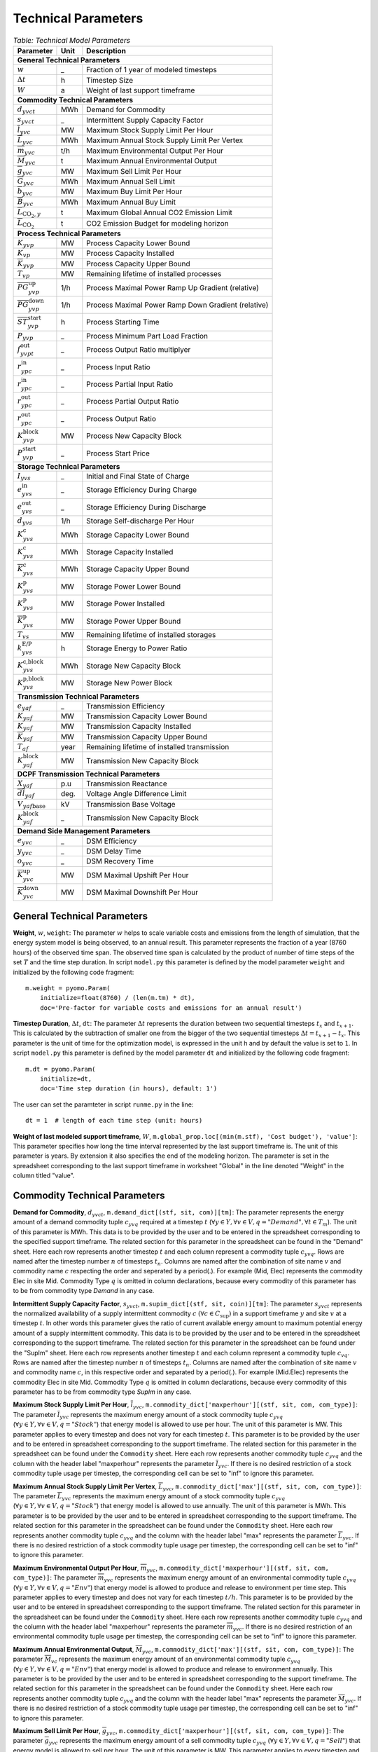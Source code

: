 .. module:: urbs

Technical Parameters
^^^^^^^^^^^^^^^^^^^^

.. table:: *Table: Technical Model Parameters*
    
    +---------------------------------------------+----+---------------------------------------------------+
    |Parameter                                    |Unit|Description                                        |
    +=============================================+====+===================================================+
    |**General Technical Parameters**                                                                      |
    +---------------------------------------------+----+---------------------------------------------------+
    |:math:`w`                                    | _  |Fraction of 1 year of modeled timesteps            |
    +---------------------------------------------+----+---------------------------------------------------+
    |:math:`\Delta t`                             | h  |Timestep Size                                      |
    +---------------------------------------------+----+---------------------------------------------------+
    |:math:`W`                                    | a  |Weight of last support timeframe                   |
    +---------------------------------------------+----+---------------------------------------------------+
    |**Commodity Technical Parameters**                                                                    |
    +---------------------------------------------+----+---------------------------------------------------+
    |:math:`d_{yvct}`                             |MWh |Demand for Commodity                               |
    +---------------------------------------------+----+---------------------------------------------------+
    |:math:`s_{yvct}`                             | _  |Intermittent Supply Capacity Factor                |
    +---------------------------------------------+----+---------------------------------------------------+
    |:math:`\overline{l}_{yvc}`                   |MW  |Maximum Stock Supply Limit Per Hour                |
    +---------------------------------------------+----+---------------------------------------------------+
    |:math:`\overline{L}_{yvc}`                   |MWh |Maximum Annual Stock Supply Limit Per Vertex       |
    +---------------------------------------------+----+---------------------------------------------------+
    |:math:`\overline{m}_{yvc}`                   |t/h |Maximum Environmental Output Per Hour              |
    +---------------------------------------------+----+---------------------------------------------------+
    |:math:`\overline{M}_{yvc}`                   | t  |Maximum Annual Environmental Output                |
    +---------------------------------------------+----+---------------------------------------------------+
    |:math:`\overline{g}_{yvc}`                   |MW  |Maximum Sell Limit Per Hour                        |
    +---------------------------------------------+----+---------------------------------------------------+
    |:math:`\overline{G}_{yvc}`                   |MWh |Maximum Annual Sell Limit                          |
    +---------------------------------------------+----+---------------------------------------------------+
    |:math:`\overline{b}_{yvc}`                   |MW  |Maximum Buy Limit Per Hour                         |
    +---------------------------------------------+----+---------------------------------------------------+
    |:math:`\overline{B}_{yvc}`                   |MWh |Maximum Annual Buy Limit                           |
    +---------------------------------------------+----+---------------------------------------------------+
    |:math:`\overline{L}_{\text{CO}_2,y}`         | t  |Maximum Global Annual CO2 Emission Limit           |
    +---------------------------------------------+----+---------------------------------------------------+
    |:math:`\overline{\overline{L}}_{\text{CO}_2}`| t  |CO2 Emission Budget for modeling horizon           |
    +---------------------------------------------+----+---------------------------------------------------+
    |**Process Technical Parameters**                                                                      |
    +---------------------------------------------+----+---------------------------------------------------+
    |:math:`\underline{K}_{yvp}`                  |MW  |Process Capacity Lower Bound                       |
    +---------------------------------------------+----+---------------------------------------------------+
    |:math:`K_{vp}`                               |MW  |Process Capacity Installed                         |
    +---------------------------------------------+----+---------------------------------------------------+
    |:math:`\overline{K}_{yvp}`                   |MW  |Process Capacity Upper Bound                       |
    +---------------------------------------------+----+---------------------------------------------------+
    |:math:`T_{vp}`                               |MW  |Remaining lifetime of installed processes          |
    +---------------------------------------------+----+---------------------------------------------------+
    |:math:`\overline{PG}_{yvp}^\text{up}`        |1/h |Process Maximal Power Ramp Up Gradient (relative)  |
    +---------------------------------------------+----+---------------------------------------------------+
    |:math:`\overline{PG}_{yvp}^\text{down}`      |1/h |Process Maximal Power Ramp Down Gradient (relative)|
    +---------------------------------------------+----+---------------------------------------------------+
    |:math:`\overline{ST}_{yvp}^\text{start}`     |h   |Process Starting Time                              |
    +---------------------------------------------+----+---------------------------------------------------+
    |:math:`\underline{P}_{yvp}`                  | _  |Process Minimum Part Load Fraction                 |
    +---------------------------------------------+----+---------------------------------------------------+
    |:math:`f_{yvpt}^\text{out}`                  | _  |Process Output Ratio multiplyer                    |
    +---------------------------------------------+----+---------------------------------------------------+
    |:math:`r_{ypc}^\text{in}`                    | _  |Process Input Ratio                                |
    +---------------------------------------------+----+---------------------------------------------------+
    |:math:`\underline{r}_{ypc}^\text{in}`        | _  |Process Partial Input Ratio                        |
    +---------------------------------------------+----+---------------------------------------------------+
    |:math:`\underline{r}_{ypc}^\text{out}`       | _  |Process Partial Output Ratio                       |
    +---------------------------------------------+----+---------------------------------------------------+
    |:math:`r_{ypc}^\text{out}`                   | _  |Process Output Ratio                               |
    +---------------------------------------------+----+---------------------------------------------------+
    |:math:`{K}_{yvp}^\text{block}`               |MW  |Process New Capacity Block                         |
    +---------------------------------------------+----+---------------------------------------------------+
    |:math:`{P}_{yvp}^\text{start}`               | _  |Process Start Price                                |
    +---------------------------------------------+----+---------------------------------------------------+
    |**Storage Technical Parameters**                                                                      |
    +---------------------------------------------+----+---------------------------------------------------+
    |:math:`I_{yvs}`                              | _  |Initial and Final State of Charge                  |
    +---------------------------------------------+----+---------------------------------------------------+
    |:math:`e_{yvs}^\text{in}`                    | _  |Storage Efficiency During Charge                   |
    +---------------------------------------------+----+---------------------------------------------------+
    |:math:`e_{yvs}^\text{out}`                   | _  |Storage Efficiency During Discharge                |
    +---------------------------------------------+----+---------------------------------------------------+
    |:math:`d_{yvs}`                              |1/h |Storage Self-discharge Per Hour                    |
    +---------------------------------------------+----+---------------------------------------------------+
    |:math:`\underline{K}_{yvs}^\text{c}`         |MWh |Storage Capacity Lower Bound                       |
    +---------------------------------------------+----+---------------------------------------------------+
    |:math:`K_{yvs}^\text{c}`                     |MWh |Storage Capacity Installed                         |
    +---------------------------------------------+----+---------------------------------------------------+
    |:math:`\overline{K}_{yvs}^\text{c}`          |MWh |Storage Capacity Upper Bound                       |
    +---------------------------------------------+----+---------------------------------------------------+
    |:math:`\underline{K}_{yvs}^\text{p}`         |MW  |Storage Power Lower Bound                          |
    +---------------------------------------------+----+---------------------------------------------------+
    |:math:`K_{yvs}^\text{p}`                     |MW  |Storage Power Installed                            |
    +---------------------------------------------+----+---------------------------------------------------+
    |:math:`\overline{K}_{yvs}^\text{p}`          |MW  |Storage Power Upper Bound                          |
    +---------------------------------------------+----+---------------------------------------------------+
    |:math:`T_{vs}`                               |MW  |Remaining lifetime of installed storages           |
    +---------------------------------------------+----+---------------------------------------------------+
    |:math:`k_{yvs}^\text{E/P}`                   |h   |Storage Energy to Power Ratio                      |    
    +---------------------------------------------+----+---------------------------------------------------+
    |:math:`{K}_{yvs}^\text{c,block}`             |MWh |Storage New Capacity Block                         |
    +---------------------------------------------+----+---------------------------------------------------+
    |:math:`{K}_{yvs}^\text{p,block}`             |MW  |Storage New Power Block                            |
    +---------------------------------------------+----+---------------------------------------------------+
    |**Transmission Technical Parameters**                                                                 |
    +---------------------------------------------+----+---------------------------------------------------+
    |:math:`e_{yaf}`                              | _  |Transmission Efficiency                            |
    +---------------------------------------------+----+---------------------------------------------------+
    |:math:`\underline{K}_{yaf}`                  |MW  |Transmission Capacity Lower Bound                  |
    +---------------------------------------------+----+---------------------------------------------------+
    |:math:`K_{yaf}`                              |MW  |Transmission Capacity Installed                    |
    +---------------------------------------------+----+---------------------------------------------------+
    |:math:`\overline{K}_{yaf}`                   |MW  |Transmission Capacity Upper Bound                  |
    +---------------------------------------------+----+---------------------------------------------------+
    |:math:`T_{af}`                               |year|Remaining lifetime of installed transmission       |
    +---------------------------------------------+----+---------------------------------------------------+
    |:math:`{K}_{yaf}^\text{block}`               |MW  |Transmission New Capacity Block                    |
    +---------------------------------------------+----+---------------------------------------------------+
    |**DCPF Transmission Technical Parameters**                                                            |
    +---------------------------------------------+----+---------------------------------------------------+
    |:math:`X_{yaf}`                              |p.u |Transmission Reactance                             |
    +---------------------------------------------+----+---------------------------------------------------+
    |:math:`\overline{dl}_{yaf}`                  |deg.|Voltage Angle Difference Limit                     |
    +---------------------------------------------+----+---------------------------------------------------+
    |:math:`V_{yaf\text{base}}`                   |kV  |Transmission Base Voltage                          |
    +---------------------------------------------+----+---------------------------------------------------+
    |:math:`{K}_{yaf}^\text{block}`               | _  |Transmission New Capacity Block                    |
    +---------------------------------------------+----+---------------------------------------------------+
    |**Demand Side Management Parameters**                                                                 |
    +---------------------------------------------+----+---------------------------------------------------+
    |:math:`e_{yvc}`                              | _  |DSM Efficiency                                     |
    +---------------------------------------------+----+---------------------------------------------------+
    |:math:`y_{yvc}`                              | _  |DSM Delay Time                                     |
    +---------------------------------------------+----+---------------------------------------------------+
    |:math:`o_{yvc}`                              | _  |DSM Recovery Time                                  |
    +---------------------------------------------+----+---------------------------------------------------+
    |:math:`\overline{K}_{yvc}^\text{up}`         |MW  |DSM Maximal Upshift Per Hour                       |
    +---------------------------------------------+----+---------------------------------------------------+
    |:math:`\overline{K}_{yvc}^\text{down}`       |MW  |DSM Maximal Downshift Per Hour                     |
    +---------------------------------------------+----+---------------------------------------------------+

General Technical Parameters
----------------------------
**Weight**, :math:`w`, ``weight``: The parameter :math:`w` helps to scale
variable costs and emissions from the length of simulation, that the energy
system model is being observed, to an annual result. This parameter represents
the fraction of a year (8760 hours) of the observed time span. The observed
time span is calculated by the product of number of time steps of the set
:math:`T` and the time step duration. In script ``model.py`` this parameter is
defined by the model parameter ``weight`` and initialized by the following code
fragment:
::

    m.weight = pyomo.Param(
        initialize=float(8760) / (len(m.tm) * dt),
        doc='Pre-factor for variable costs and emissions for an annual result')
		

**Timestep Duration**, :math:`\Delta t`, ``dt``: The parameter :math:`\Delta t`
represents the duration between two sequential timesteps :math:`t_x` and
:math:`t_{x+1}`. This is calculated by the subtraction of smaller one from the
bigger of the two sequential timesteps :math:`\Delta t = t_{x+1} - t_x`. This
parameter is the unit of time for the optimization model, is expressed in the
unit h and by default the value is set to ``1``. In script ``model.py`` this
parameter is defined by the model parameter ``dt`` and initialized by the
following code fragment:
::

    m.dt = pyomo.Param(
        initialize=dt,
        doc='Time step duration (in hours), default: 1')

The user can set the paramteter in script ``runme.py`` in the line:
::

    dt = 1  # length of each time step (unit: hours)

**Weight of last modeled support timeframe**, :math:`W`,
``m.global_prop.loc[(min(m.stf), 'Cost budget'), 'value']``: This parameter
specifies how long the time interval represented by the last support timeframe
is. The unit of this parameter is years. By extension it also specifies the end
of the modeling horizon. The parameter is set in the spreadsheet corresponding
to the last support timeframe in worksheet "Global" in the line denoted
"Weight" in the column titled "value".  

Commodity Technical Parameters
------------------------------

**Demand for Commodity**, :math:`d_{yvct}`,
``m.demand_dict[(stf, sit, com)][tm]``: The parameter represents the energy
amount of a demand commodity tuple :math:`c_{yvq}` required at a timestep
:math:`t`
(:math:`\forall y \in Y, \forall v \in V, q = "Demand", \forall t \in T_m`).
The unit of this parameter is MWh. This data is to be provided by the user and
to be entered in the spreadsheet corresponding to the specified support
timeframe. The related section for this parameter in the spreadsheet can be
found in the "Demand" sheet. Here each row represents another timestep
:math:`t` and each column represent a commodity tuple :math:`c_{yvq}`. Rows are
named after the timestep number :math:`n` of timesteps :math:`t_n`. Columns are
named after the combination of site name :math:`v` and commodity name :math:`c`
respecting the order and seperated by a period(.). For example (Mid, Elec)
represents the commodity Elec in site Mid. Commodity Type :math:`q` is omitted
in column declarations, because every commodity of this parameter has to be
from commodity type `Demand` in any case.

**Intermittent Supply Capacity Factor**, :math:`s_{yvct}`,
``m.supim_dict[(stf, sit, coin)][tm]``: The parameter :math:`s_{yvct}`
represents the normalized availability of a supply intermittent commodity
:math:`c` :math:`(\forall c \in C_\text{sup})` in a support timeframe :math:`y` 
and site :math:`v` at a timestep :math:`t`. In other words this parameter gives
the ratio of current available energy amount to maximum potential energy amount
of a supply intermittent commodity. This data is to be provided by the user and
to be entered in the spreadsheet corresponding to the support timeframe. The
related section for this parameter in the spreadsheet can be found under the
"SupIm" sheet. Here each row represents another timestep :math:`t` and each
column represent a commodity tuple :math:`c_{vq}`. Rows are named after the
timestep number :math:`n` of timesteps :math:`t_n`. Columns are named after the
combination of site name :math:`v` and commodity name :math:`c`, in this
respective order and separated by a period(.). For example (Mid.Elec)
represents the commodity Elec in site Mid. Commodity Type :math:`q` is omitted
in column declarations, because every commodity of this parameter has to be
from commodity type `SupIm` in any case.

**Maximum Stock Supply Limit Per Hour**, :math:`\overline{l}_{yvc}`,
``m.commodity_dict['maxperhour'][(stf, sit, com, com_type)]``: The parameter
:math:`\overline{l}_{yvc}` represents the maximum energy amount of a stock
commodity tuple :math:`c_{yvq}`
(:math:`\forall y\in Y, \forall v \in V , q = "Stock"`) that energy model is
allowed to use per hour. The unit of this parameter is MW. This parameter
applies to every timestep and does not vary for each timestep :math:`t`. This
parameter is to be provided by the user and to be entered in spreadsheet
corresponding to the support timeframe. The related section for this parameter
in the spreadsheet can be found under the ``Commodity`` sheet. Here each row
represents another commodity tuple :math:`c_{yvq}` and the column with the
header label "maxperhour" represents the parameter :math:`\overline{l}_{yvc}`.
If there is no desired restriction of a stock commodity tuple usage per
timestep, the corresponding cell can be set to "inf" to ignore this parameter.

**Maximum Annual Stock Supply Limit Per Vertex**, :math:`\overline{L}_{yvc}`,
``m.commodity_dict['max'][(stf, sit, com, com_type)]``: The parameter
:math:`\overline{L}_{yvc}` represents the maximum energy amount of a stock
commodity tuple :math:`c_{yvq}`
(:math:`\forall y\in Y, \forall v \in V , q = "Stock"`) that energy model is
allowed to use annually. The unit of this parameter is MWh. This parameter is
to be provided by the user and to be entered in spreadsheet corresponding to
the support timeframe. The related section for this parameter in the
spreadsheet can be found under the ``Commodity`` sheet. Here each row
represents another commodity tuple :math:`c_{yvq}` and the column with the
header label "max" represents the parameter :math:`\overline{L}_{yvc}`. If
there is no desired restriction of a stock commodity tuple usage per timestep,
the corresponding cell can be set to "inf" to ignore this parameter. 

**Maximum Environmental Output Per Hour**, :math:`\overline{m}_{yvc}`,
``m.commodity_dict['maxperhour'][(stf, sit, com, com_type)]``: The parameter
:math:`\overline{m}_{yvc}` represents the maximum energy amount of an
environmental commodity tuple :math:`c_{yvq}`
(:math:`\forall y\in Y, \forall v \in V , q = "Env"`) that energy model is
allowed to produce and release to environment per time step. This parameter
applies to every timestep and does not vary for each timestep :math:`t/h`. This
parameter is to be provided by the user and to be entered in spreadsheet
corresponding to the support timeframe. The related section for this parameter
in the spreadsheet can be found under the ``Commodity`` sheet. Here each row
represents another commodity tuple :math:`c_{yvq}` and the column with the
header label "maxperhour" represents the parameter :math:`\overline{m}_{yvc}`.
If there is no desired restriction of an environmental commodity tuple usage per
timestep, the corresponding cell can be set to "inf" to ignore this parameter.

**Maximum Annual Environmental Output**, :math:`\overline{M}_{yvc}`,
``m.commodity_dict['max'][(stf, sit, com, com_type)]``: The parameter
:math:`\overline{M}_{vc}` represents the maximum energy amount of an
environmental commodity tuple :math:`c_{yvq}`
(:math:`\forall y\in Y, \forall v \in V , q = "Env"`) that energy model is
allowed to produce and release to environment annually. This parameter is to be
provided by the user and to be entered in spreadsheet corresponding to the
support timeframe. The related section for this parameter in the spreadsheet
can be found under the ``Commodity`` sheet. Here each row represents another
commodity tuple :math:`c_{yvq}` and the column with the header label "max"
represents the parameter :math:`\overline{M}_{yvc}`. If there is no desired
restriction of a stock commodity tuple usage per timestep, the corresponding
cell can be set to "inf" to ignore this parameter.

**Maximum Sell Limit Per Hour**, :math:`\overline{g}_{yvc}`,
``m.commodity_dict['maxperhour'][(stf, sit, com, com_type)]``: The parameter
:math:`\overline{g}_{yvc}` represents the maximum energy amount of a sell
commodity tuple :math:`c_{yvq}`
(:math:`\forall y\in Y, \forall v \in V , q = "Sell"`) that energy model is
allowed to sell per hour. The unit of this parameter is MW. This parameter
applies to every timestep and does not vary for each timestep :math:`t`. This
parameter is to be provided by the user and to be entered in spreadsheet. The
related section for this parameter in the spreadsheet corresponding to the
support timeframe can be found under the ``Commodity`` sheet. Here each row
represents another commodity tuple :math:`c_{yvq}` and the column with the
header label "maxperhour" represents the parameter :math:`\overline{g}_{yvc}`.
If there is no desired restriction of a sell commodity tuple usage per
timestep, the corresponding cell can be set to "inf" to ignore this parameter.

**Maximum Annual Sell Limit**, :math:`\overline{G}_{yvc}`,
``m.commodity_dict['max'][(stf, sit, com, com_type)]``: The parameter
:math:`\overline{G}_{yvc}` represents the maximum energy amount of a sell
commodity tuple :math:`c_{yvq}`
(:math:`\forall y\in Y, \forall v \in V , q = "Sell"`) that energy model is
allowed to sell annually. The unit of this parameter is MWh. This parameter is
to be provided by the user and to be entered in spreadsheet corresponding to
the support timeframe. The related section for this parameter in the
spreadsheet can be found under the ``Commodity`` sheet. Here each row
represents another commodity tuple :math:`c_{yvq}` and the column of sell with
the header label "max" represents the parameter :math:`\overline{G}_{yvc}`. If
there is no desired restriction of a sell commodity tuple usage per timestep,
the corresponding cell can be set to "inf" to ignore this parameter. 

**Maximum Buy Limit Per Hour**, :math:`\overline{b}_{yvc}`,
``m.commodity_dict['maxperhour'][(stf, sit, com, com_type)]``: The parameter
:math:`\overline{b}_{yvc}` represents the maximum energy amount of a buy
commodity tuple :math:`c_{yvq}`
(:math:`\forall y\in Y, \forall v \in V , q = "Buy"`) that energy model is
allowed to buy per hour. The unit of this parameter is MW. This parameter
applies to every timestep and does not vary for each timestep :math:`t`. This
parameter is to be provided by the user and to be entered in spreadsheet
corresponding to the support timeframe. The related section for this parameter
in the spreadsheet can be found under the ``Commodity`` sheet. Here each row
represents another commodity tuple :math:`c_{yvq}` and the column with the
header label "maxperhour" represents the parameter :math:`\overline{b}_{yvc}`.
If there is no desired restriction of a sell commodity tuple usage per
timestep, the corresponding cell can be set to "inf" to ignore this parameter.

**Maximum Annual Buy Limit**, :math:`\overline{B}_{yvc}`,
``m.commodity_dict['max'][(stf, sit, com, com_type)]``: The parameter
:math:`\overline{B}_{yvc}` represents the maximum energy amount of a buy
commodity tuple :math:`c_{yvq}`
(:math:`\forall y\in Y, \forall v \in V , q = "Buy"`) that energy model is
allowed to buy annually. The unit of this parameter is MWh. This parameter is
to be provided by the user and to be entered in spreadsheet corresponding to
the support timeframe. The related section for this parameter in the
spreadsheet can be found under the ``Commodity`` sheet. Here each row
represents another commodity tuple :math:`c_{yvq}` and the column with the
header label "max" represents the parameter :math:`\overline{B}_{yvc}`. If
there is no desired restriction of a buy commodity tuple usage per timestep,
the corresponding cell can be set to "inf" to ignore this parameter. 

**Maximum Global Annual CO**:math:`_\textbf{2}` **Annual Emission Limit**,
:math:`\overline{L}_{CO_2,y}`,
``m.global_prop.loc[stf, 'CO2 limit']['value']``: The parameter
:math:`\overline{L}_{CO_2,y}` represents the maximum total amount of CO2 the
energy model is allowed to produce and release to the environment annually. If
the user desires to set a maximum annual limit to total :math:`CO_2` emission
across all sites of the energy model in a given support timeframe :math:`y`,
this can be done by entering the desired value to the spreadsheet corresponding
to the support timeframe. The related section for this parameter can be found
under the sheet "Global". Here the the cell where the "CO2 limit" row and
"value" column intersects stands for the parameter
:math:`\overline{L}_{CO_2,y}`. If the user wants to disable this parameter and
restriction it provides, this cell can be set to "inf" or simply be deleted.

**CO**:math:`_\textbf{2}`** emission budget **Total Emission budget**,
:math:`\overline{\overline{L}}_{CO_2}`,
``m.global_prop.loc[min(m.stf), 'CO2 budget']['value']``: The parameter
:math:`\overline{\overline{L}}_{CO_2}` represents the maximum total amount of
CO2 the energy model is allowed to produce and release to the environment
over the entire modeling horizon. If the user desires to set a limit to total
:math:`CO_2` emission across all sites and the entire modeling horizon of the
energy model, this can be done by entering the desired value to the spreadsheet
of the first support timeframe. The related section for this parameter can be
found under the sheet "Global". Here the the cell where the "CO2 budget" row
and "value" column intersects stands for the parameter
:math:`\overline{\overline{L}}_{CO_2}`. If the user wants to disable this
parameter and restriction it provides, this cell can be set to "inf" or simply
be deleted. 

Process Technical Parameters
----------------------------

**Process Capacity Lower Bound**, :math:`\underline{K}_{yvp}`,
``m.process_dict['cap-lo'][stf, sit, pro]``: The parameter
:math:`\underline{K}_{yvp}` represents the minimum amount of power output
capacity of a process :math:`p` at a site :math:`v` in support timeframe
:math:`y`, that energy model is required to have. The unit of this parameter is
MW. The related section for this parameter in the spreadsheet corresponding to
the support timeframe can be found under the "Process" sheet. Here each row
represents another process :math:`p` in a site :math:`v` and the column with
the header label "cap-lo" represents the parameters :math:`\underline{K}_{yvp}`
belonging to the corresponding process :math:`p` and site :math:`v`
combinations. If there is no desired minimum limit for the process capacities,
this parameter can be simply set to "0". 

**Process Capacity Installed**, :math:`K_{vp}`,
``m.process_dict['inst-cap'][min(m.stf), sit, pro]``: The parameter
:math:`K_{vp}` represents the amount of power output capacity of a process
:math:`p` in a site :math:`v`, that is already installed to the energy system
at the beginning of the modeling period. The unit of this parameter is MW. The
related section for this parameter can be found in the spreadsheet
corresponding to the first support timeframe under the "Process" sheet. Here
each row represents another process :math:`p` in a site :math:`v` and the
column with the header label "inst-cap" represents the parameters
:math:`K_{vp}` belonging to the corresponding process :math:`p` and site
:math:`v` combinations.

**Process Capacity Upper Bound**, :math:`\overline{K}_{yvp}`,
``m.process_dict['cap-up'][stf, sit, pro]``: The parameter
:math:`\overline{K}_{yvp}` represents the maximum amount of power output
capacity of a process :math:`p` at a site :math:`v` in support timeframe
:math:`y`, that energy model is allowed to have. The unit of this parameter is
MW. The related section for this parameter in the spreadsheet corresponding to
the support timeframe can be found under the "Process" sheet. Here each row
represents another process :math:`p` in a site :math:`v` and the column with
the header label "cap-up" represents the parameters :math:`\overline{K}_{yvp}`
of the corresponding process :math:`p` and site :math:`v` combinations.
Alternatively, :math:`\overline{K}_{yvp}` is determined by the column with the
label "area-per-cap", whenever the value in "cap-up" times the value
"area-per-cap" is larger than the value in column "area" in sheet "Site" for
site :math:`v` in support timeframe :math:`y`. If there is no desired maximum
limit for the process capacities, both input parameters can be simply set to
"inf".

**Remaining lifetime of installed processes**, :math:`T_{vp}`,
``m.process.loc[(min(m.stf), sit, pro), 'lifetime']``: The parameter
:math:`T_{vp}` represents the remaining lifetime of already installed units. It
is used to determine the set `m.inst_pro_tuples`, i.e. to identify for which
support timeframes the installed unit can still be used.
    
**Process Maximal Power Ramp Up Gradient**, :math:`\overline{PG}_{yvp}^\text{up}`,
``m.process_dict['ramp-up-grad'][(stf, sit, pro)]``: The parameter
:math:`\overline{PG}_{yvp}^\text{up}` represents the maximal power ramp up gradient of a process
:math:`p` at a site :math:`v` in support timeframe :math:`y`, that energy model
is allowed to have. The unit of this parameter is 1/h. The related section for
this parameter in the spreadsheet can be found under the "Process" sheet. Here
each row represents another process :math:`p` in a site :math:`v` and the
column with the header label "ramp-up-grad" represents the parameters
:math:`\overline{PG}_{yvp}^\text{up}` of the corresponding process :math:`p` and site
:math:`v` combinations. If there is no desired maximum limit for the process
power ramp up gradient, this parameter can be simply set to a value larger or equal to
1.

**Process Maximal Power Ramp Down Gradient**, :math:`\overline{PG}_{yvp}^\text{down}`,
``m.process_dict['ramp-down-grad'][(stf, sit, pro)]``: The parameter
:math:`\overline{PG}_{yvp}^\text{down}` represents the maximal power ramp down gradient of a process
:math:`p` at a site :math:`v` in support timeframe :math:`y`, that energy model
is allowed to have. The unit of this parameter is 1/h. The related section for
this parameter in the spreadsheet can be found under the "Process" sheet. Here
each row represents another process :math:`p` in a site :math:`v` and the
column with the header label "ramp-down-grad" represents the parameters
:math:`\overline{PG}_{yvp}^\text{up}` of the corresponding process :math:`p` and site
:math:`v` combinations. If there is no desired maximum limit for the process
power ramp down gradient, this parameter can be simply set to a value larger or equal to
1.

**Process Starting Time**, :math:`\overline{T}_{yvp}^\text{start}`,
``m.process_dict['start-time'][(stf, sit, pro)]``: The parameter
:math:`\overline{T}_{yvp}^\text{start}` represents the time required by a process
:math:`p` at a site :math:`v` in support timeframe :math:`y`to start.
The unit of this parameter is h. The related section for
this parameter in the spreadsheet can be found under the "Process" sheet. Here
each row represents another process :math:`p` in a site :math:`v` and the
column with the header label "start-time" represents the parameters
:math:`\overline{T}_{yvp}^\text{start}` of the corresponding process :math:`p` and site
:math:`v` combinations.

**Process Minimum Part Load Fraction**, :math:`\underline{P}_{yvp}`,
``m.process_dict['min-fraction'][(stf, sit, pro)]``: The parameter
:math:`\underline{P}_{yvp}` represents the minimum allowable part load of a
process :math:`p` at a site :math:`v` in support timeframe :math:`y` as a
fraction of the total process capacity. The related section for this parameter
in the spreadsheet can be found under the "Process" sheet. Here each row
represents another process :math:`p` in a site :math:`v` and the column with
the header label "min-fraction" represents the parameters
:math:`\underline{P}_{yvp}` of the corresponding process :math:`p` and site
:math:`v` combinations. The minimum part load fraction parameter constraints is
only relevant when the part load behavior for the process is active, i.e., when
in the process commodity sheet a value for "ratio-min" is set for at least one
input commodity.  

**Process Output Ratio multiplyer**, :math:`f_{yvpt}^\text{out}`,
``m.eff_factor_dict[(stf, sit, pro)]``: The parameter time series
:math:`f_{yvpt}^\text{out}` allows for a time dependent modification of process
outputs and by extension of the efficiency of a process :math:`p` in site
:math:`v` and support timeframe :math:`y`. It can be used, e.g., to
model temperature dependent efficiencies of processes or to include scheduled
maintenance intervals. In the spreadsheet corresponding to the support
timeframe this timeseries is set in worksheet "TimeVarEff". Here each row
represents another timestep :math:`t` and each column represent a process tuple
:math:`p_{yv}`. Rows are named after the timestep number :math:`n` of timesteps
:math:`t_n`. Columns are named after the combination of site name :math:`v` and
commodity name and process name :math:`p` respecting the order and seperated by
a period(.). For example (Mid, Lignite plant) represents the process Lignite
plant in site Mid. Note that the output of environmental commodity outputs are
not manipulated by this factor as it is typically linked to an input commodity
as , e.g., CO2 output is linked to a fossil input.

**Process Input Ratio**, :math:`r_{ypc}^\text{in}`,
``m.r_in_dict[(stf, pro, co)]``: The parameter :math:`r_{ypc}^\text{in}`
represents the ratio of the input amount of a commodity :math:`c` in a process
:math:`p` and support timeframe :math:`y`, relative to the process throughput
at a given timestep. The related section for this parameter in the spreadsheet
corresponding to the support timeframe can be found under the
"Process-Commodity" sheet. Here each row represents another commodity :math:`c`
that either goes in to or comes out of a process :math:`p`. The column with the
header label "ratio" represents the parameters :math:`r_{ypc}^\text{in}` of
the corresponding process :math:`p` and commodity :math:`c` if the latter is an
input commodity.

**Process Partial Input Ratio**, :math:`\underline{r}_{ypc}^\text{in}`,
``m.r_in_min_fraction[stf, pro, coin]``: The parameter
:math:`\underline{r}_{ypc}^\text{in}` represents the ratio of the amount of
input commodity :math:`c` a process :math:`p` and support timeframe :math:`y`
consumes if it is at its minimum allowable partial operation. More precisely,
when its throughput :math:`\tau_{yvpt}` has the minimum value
:math:`\kappa_{yvp} \underline{P}_{yvp}`. The related section for this
parameter in the spreadsheet corresponding to the support timeframe can be
found under the "Process-Commodity" sheet. Here each row represents another
commodity :math:`c` that either goes in to or comes out of a process :math:`p`.
The column with the header label "ratio-min" represents the parameters
:math:`\underline{r}_{ypc}^\text{in,out}` of the corresponding process
:math:`p` and commodity :math:`c` if the latter is an input commodity.

**Process Output Ratio**, :math:`r_{ypc}^\text{out}`,
``m.r_out_dict[(stf, pro, co)]``: The parameter :math:`r_{ypc}^\text{out}`
represents the ratio of the output amount of a commodity :math:`c` in a process
:math:`p` in support timeframe :math:`y`, relative to the process throughput at
a given timestep.  The related section for this parameter in the spreadsheet
corresponding to the support timeframe can be found under the
"Process-Commodity" sheet. Here each row represents another commodity :math:`c`
that either goes in to or comes out of a process :math:`p`. The column with the
header label "ratio" represents the parameters of the corresponding process
:math:`p` and commodity :math:`c` if the latter is an output commodity.

**Process Partial Output Ratio**, :math:`\underline{r}_{ypc}^\text{out}`,
``m.r_out_min_fraction[stf, pro, coo]``: The parameter
:math:`\underline{r}_{ypc}^\text{out}` represents the ratio of the amount of
output commodity :math:`c` a process :math:`p` and support timeframe :math:`y`
emits if it is at its minimum allowable partial operation. More precisely, when
its throughput :math:`\tau_{yvpt}` has the minimum value
:math:`\kappa_{yvp} \underline{P}_{yvp}`. The related section for this
parameter in the spreadsheet corresponding to the support timeframe can be
found under the "Process-Commodity" sheet. Here each row represents another
commodity :math:`c` that either goes in to or comes out of a process :math:`p`.
The column with the header label "ratio-min" represents the parameters
:math:`\underline{r}_{ypc}^\text{in,out}` of the corresponding process
:math:`p` and commodity :math:`c` if the latter is an output commodity.

Process input and output ratios are, in general, used for unit conversion
between the different commodities.

Since all costs and capacity constraints take the process throughput
:math:`\tau_{yvpt}` as the reference, it is reasonable to assign an in- or
output ratio of "1" to at least one commodity. The flow of this commodity then
tracks the throughput and can be used as a reference. All other values of in-
and output ratios can then be adjusted by scaling them by an appropriate factor
to the reference commodity flow. 

**Process New Capacity Block**, :math:`{K}_{yvp}^\text{block}`,
``m.process_dict['cap-block'][(stf, sit, pro)]``: The parameter 
:math:`{K}_{yvp}^\text{block}` represents the capacity of all newly installed
units of a process :math:`p` at a site :math:`v` in the support timeframe
:math:`y`. The unit of this parameter is MW. The related section for
this parameter in the spreadsheet can be found under the "Process" sheet. Here
each row represents another process :math:`p` in a site :math:`v` and the
column with the header label "cap-block" represents the parameters
:math:`{K}_{yvp}^\text{block}` of the corresponding process :math:`p` and site
:math:`v` combinations.

**Process Start Price**, :math:`{P}_{yvp}^\text{start}`,
``m.process_dict['start-price'][(stf, sit, pro)]``: The parameter 
:math:`{P}_{yvp}^\text{start}` represents the cost inquired by the starting
of a process :math:`p` at a site :math:`v` in the support timeframe :math:`y`.
The unit of this parameter is the currency used in the support timeframe :math:`y`.
The related section for this parameter in the spreadsheet can be found under the 
"Process" sheet. Here each row represents another process :math:`p` in a site :math:`v`
and the column with the header label "start-price" represents the parameters
:math:`{P}_{yvp}^\text{start}` of the corresponding process :math:`p` and site
:math:`v` combinations.

Storage Technical Parameters
----------------------------

**Initial and Final State of Charge (relative)**, :math:`I_{yvs}`,
``m.storage_dict['init'][(stf, sit, sto, com)]``: The parameter :math:`I_{yvs}`
represents the initial state of charge of a storage :math:`s` in a site
:math:`v` and support timeframe :math:`y`. If this value is left unspecified,
the initial state of charge is variable. The initial and final value are set as
identical in each modeled support timeframe to avoid windfall profits through
emptying of a storage. The value of this parameter is expressed as a normalized
percentage, where "1" represents a fully loaded storage and "0" represents an
empty storage. The related section for this parameter in the spreadsheet
corresponding to the support timeframe can be found under the "Storage" sheet.
Here each row represents a storage technology :math:`s` in a site :math:`v`
that stores a commodity :math:`c`. The column with the header label "init"
represents the parameters for corresponding storage :math:`s`, site :math:`v`,
commodity :math:`c` combinations. When no initial value is to be set this cell
can be left empty.

**Storage Efficiency During Charge**, :math:`e_{yvs}^\text{in}`,
``m.storage_dict['eff-in'][(stf, sit, sto, com)]``: The parameter
:math:`e_{yvs}^\text{in}` represents the charging efficiency of a storage
:math:`s` in a site :math:`v` and support timeframe :math:`y` that stores a
commodity :math:`c`. The charging efficiency shows, how much of a desired
energy and accordingly power can be successfully stored into a storage. The
value of this parameter is expressed as a normalized percentage, where "1"
represents a charging without energy losses. The related section for this
parameter in the spreadsheet corresponding to the support timeframe can be
found under the "Storage" sheet. Here each row represents a storage technology
:math:`s` in a site :math:`v` that stores a commodity :math:`c`. The column
with the header label "eff-in" represents the parameters
:math:`e_{yvs}^\text{in}` for corresponding storage tuples.

**Storage Efficiency During discharge**, :math:`e_{yvs}^\text{out}`,
``m.storage_dict['eff-out'][(stf, sit, sto, com)]``: The parameter
:math:`e_{yvs}^\text{out}` represents the discharging efficiency of a storage
:math:`s` in a site :math:`v` and support timeframe :math:`y` that stores a
commodity :math:`c`. The discharging efficiency shows, how much of a desired
energy and accordingly power can be successfully released from a storage. The
value of this parameter is expressed as a normalized percentage, where "1"
represents a discharging without energy losses. The related section for this
parameter in the spreadsheet corresponding to the support timeframe can be
found under the "Storage" sheet. Here each row represents a storage technology
:math:`s` in a site :math:`v` that stores a commodity :math:`c`. The column
with the header label "eff-out" represents the parameters
:math:`e_{yvs}^\text{out}` for corresponding storage tuples.

**Storage Self-discharge Per Hour**, :math:`d_{yvs}`,
``m.storage_dict['discharge'][(stf, sit, sto, com)]``: The parameter
:math:`d_{vs}` represents the fraction of the energy content within a storage
which is lost due to self-discharge per hour. It introduces an exponential
decay of a given storage state if no charging/discharging takes place. The unit
of this parameter is 1/h. The related section for this parameter in the
spreadsheet corresponding to the support timeframe can be found under the
"Storage" sheet. Here each row represents a storage technology :math:`s` in a
site :math:`v` that stores a commodity :math:`c`. The column with the header
label "discharge" represents the parameters :math:`d_{yvs}` for corresponding
storage tuples.

**Storage Capacity Lower Bound**, :math:`\underline{K}_{yvs}^\text{c}`,
``m.storage_dict['cap-lo-c'][(stf, sit, sto, com)]``: The parameter
:math:`\underline{K}_{yvs}^\text{c}` represents the minimum amount of energy
content capacity required for a storage :math:`s` storing a commodity :math:`c`
in a site :math:`v` in support timeframe :math:`y`. The unit of this parameter
is MWh. The related section for this parameter in the spreadsheet can be found
under the "Storage" sheet. Here each row represents a storage technology
:math:`s` in a site :math:`v` that stores a commodity :math:`c`. The column
with the header label "cap-lo-c" represents the parameters
:math:`\underline{K}_{yvs}^\text{c}` for corresponding storage tuples. If there
is no desired minimum limit for the storage energy content capacities, this
parameter can be simply set to "0". 

**Storage Capacity Installed**, :math:`K_{vs}^\text{c}`,
``m.storage_dict['inst-cap-c'][(min(m.stf), sit, sto, com)]]``: The parameter
:math:`K_{vs}^\text{c}` represents the amount of energy content capacity of a
storage :math:`s` storing commodity :math:`c` in a site :math:`v` and support
timeframe :math:`y`, that is already installed to the energy system at the
beginning of the model horizon. The unit of this parameter is MWh. The related
section for this parameter in the spreadsheet corresponding to the first
support timeframe can be found under the "Storage" sheet. Here each row
represents a storage technology :math:`s` in a site :math:`v` that stores a
commodity :math:`c`. The column with the header label "inst-cap-c" represents
the parameters :math:`K_{vs}^\text{c}` for corresponding storage tuples.

**Storage Capacity Upper Bound**, :math:`\overline{K}_{yvs}^\text{c}`,
``m.storage_dict['cap-up-c'][(stf, sit, sto, com)]``: The parameter
:math:`\overline{K}_{yvs}^\text{c}` represents the maximum amount of energy
content capacity allowed of a storage :math:`s` storing a commodity :math:`c`
in a site :math:`v` in support timeframe :math:`y`. The unit of this parameter
is MWh. The related section for this parameter in the spreadsheet corresponding
to the support timeframe can be found under the "Storage" sheet. Here each row
represents a storage technology :math:`s` in a site :math:`v` that stores a
commodity :math:`c`. The column with the header label "cap-up-c" represents the
parameters :math:`\overline{K}_{yvs}^\text{c}` for corresponding storage
tuples. If there is no desired maximum limit for the storage energy content
capacities, this parameter can be simply set to ""inf"".

**Storage Power Lower Bound**, :math:`\underline{K}_{yvs}^\text{p}`,
``m.storage_dict['cap-lo-p'][(stf, sit, sto, com)]``: The parameter
:math:`\underline{K}_{yvs}^\text{p}` represents the minimum amount of
charging/discharging power required for a storage :math:`s` storing a commodity
:math:`c` in a site :math:`v` in support timeframe :math:`y`. The unit of this
parameter is MW. The related section for this parameter in the spreadsheet can
be found under the "Storage" sheet. Here each row represents a storage
technology :math:`s` in a site :math:`v` that stores a commodity :math:`c`. The
column with the header label "cap-lo-p" represents the parameters
:math:`\underline{K}_{yvs}^\text{p}` for corresponding storage tuples. If there
is no desired minimum limit for the storage charging/discharging powers, this
parameter can be simply set to "0". 

**Storage Power Installed**, :math:`K_{vs}^\text{p}`,
``m.storage_dict['inst-cap-p'][(min(m.stf), sit, sto, com)]]``: The parameter
:math:`K_{vs}^\text{p}` represents the amount of charging/discharging power of
a storage :math:`s` storing commodity :math:`c` in a site :math:`v` and support
timeframe :math:`y`, that is already installed to the energy system at the
beginning of the model horizon. The unit of this parameter is MW. The related
section for this parameter in the spreadsheet corresponding to the first
support timeframe can be found under the "Storage" sheet. Here each row
represents a storage technology :math:`s` in a site :math:`v` that stores a
commodity :math:`c`. The column with the header label "inst-cap-p" represents
the parameters :math:`K_{vs}^\text{p}` for corresponding storage tuples.

**Storage Power Upper Bound**, :math:`\overline{K}_{yvs}^\text{p}`,
``m.storage_dict['cap-up-p'][(stf, sit, sto, com)]``: The parameter
:math:`\overline{K}_{yvs}^\text{c}` represents the maximum amount of
charging/discharging power allowed of a storage :math:`s` storing a commodity
:math:`c` in a site :math:`v` in support timeframe :math:`y`. The unit of this
parameter is MW. The related section for this parameter in the spreadsheet
corresponding to the support timeframe can be found under the "Storage" sheet.
Here each row represents a storage technology :math:`s` in a site :math:`v`
that stores a commodity :math:`c`. The column with the header label "cap-up-p"
represents the parameters :math:`\overline{K}_{yvs}^\text{p}` for corresponding
storage tuples. If there is no desired maximum limit for the storage energy
content capacities, this parameter can be simply set to ""inf"".

**Remaining lifetime of installed storages**, :math:`T_{vs}`,
``m.storage.loc[(min(m.stf), sit, pro), 'lifetime']``: The parameter
:math:`T_{vs}` represents the remaining lifetime of already installed units. It
is used to determine the set `m.inst_sto_tuples`, i.e. to identify for which
support timeframes the installed units can still be used.

**Storage Energy to Power Ratio**, :math:`k_{yvs}^\text{E/P}`,
``m.storage_dict['ep-ratio'][(stf, sit, sto, com)]``: The parameter
:math:`k_{yvs}^\text{E/P}` represents the linear ratio between the energy and
power capacities of a storage :math:`s` storing a commodity :math:`c` in a site
:math:`v` in support timeframe :math:`y`. The unit of this parameter is hours.
The related section for this parameter in the spreadsheet corresponding to the
support timeframe can be found under the "Storage" sheet. Here each row
represents a storage technology :math:`s` in a site :math:`v` that stores a
commodity :math:`c`. The column with the header label "ep-ratio" represents the
parameters :math:`k_{yvs}^\text{E/P}` for corresponding storage tuples. If
there is no desired set ratio for the storage energy and power capacities
(which means the storage energy and power capacities can be sized independently
from each other), this cell can be left empty.

**Storage New Capacity Block**, :math:`{K}_{yvs}^\text{c,block}`,
``m.storage_dict['c-block'][(stf, sit, sto, com)]``: The parameter 
:math:`{K}_{yvs}^\text{c,block}` represents the capacity of all newly installed
units of a storage :math:`s` at a site :math:`v` in the support timeframe
:math:`y`. The unit of this parameter is MWh. The related section for
this parameter in the spreadsheet can be found under the "Storage" sheet. Here
each row represents another storage :math:`s` in a site :math:`v` and the
column with the header label "c-block" represents the parameters
:math:`{K}_{yvs}^\text{c,block}` of the corresponding storage :math:`s` and site
:math:`v` combinations.

**Storage New Power Block**, :math:`{K}_{yvs}^\text{p,block}`,
``m.storage_dict['p-block'][(stf, sit, sto, com)]``: The parameter 
:math:`{K}_{yvs}^\text{p,block}` represents the power of all newly installed
units of a storage :math:`s` at a site :math:`v` in the support timeframe
:math:`y`. The unit of this parameter is MW. The related section for
this parameter in the spreadsheet can be found under the "Storage" sheet. Here
each row represents another storage :math:`s` in a site :math:`v` and the
column with the header label "c-block" represents the parameters
:math:`{K}_{yvs}^\text{p,block}` of the corresponding storage :math:`s` and site
:math:`v` combinations.

Transmission Technical Parameters
---------------------------------

**Transmission Efficiency**, :math:`e_{yaf}`,
``m.transmission_dict['eff'][(stf, sin, sout, tra, com)]``: The parameter
:math:`e_{yaf}` represents the energy efficiency of a transmission :math:`f`
that transfers a commodity :math:`c` through an arc :math:`a` in support
timeframe :math:`y`. Here an arc :math:`a` defines the connection line from an
origin site :math:`v_\text{out}` to a destination site :math:`{v_\text{in}}`.
The ratio of the output energy amount to input energy amount, gives the energy
efficiency of a transmission process. The related section for this parameter in
the spreadsheet corresponding to the support timeframe can be found under the
"Transmission" sheet. Here each row represents another combination of
transmission :math:`f` and arc :math:`a`. The column with the header label
"eff" represents the parameters :math:`e_{yaf}` of the corresponding
transmission tuples.

**Transmission Capacity Lower Bound**, :math:`\underline{K}_{yaf}`,
``m.transmission_dict['cap-lo'][(stf, sin, sout, tra, com)]``: The parameter
:math:`\underline{K}_{<af}` represents the minimum power output capacity of a
transmission :math:`f` transferring a commodity :math:`c` through an arc
:math:`a`, that the energy system model is required to have. Here an arc
:math:`a` defines the connection line from an origin site :math:`v_\text{out}`
to a destination site :math:`{v_\text{in}}`. The unit of this parameter is MW.
The related section for this parameter in the spreadsheet corresponding to the
support timeframe can be found under the "Transmission" sheet. Here each row
represents another transmission :math:`f`, arc :math:`a` combination. The
column with the header label "cap-lo" represents the parameters
:math:`\underline{K}_{yaf}` of the corresponding transmission tuples. 

**Transmission Capacity Installed**, :math:`K_{af}`,
``m.transmission_dict['inst-cap'][(min(m.stf), sin, sout, tra, com)]``: The
parameter :math:`K_{af}` represents the amount of power output capacity of a
transmission :math:`f` transferring a commodity :math:`c` through an arc
:math:`a`, that is already installed to the energy system at the beginning of
the modeling horizon. The unit of this parameter is MW. The related section for
this parameter in the spreadsheet corresponding to the first support timeframe
can be found under the "Transmission" sheet. Here each row represents another
transmission :math:`f`, arc :math:`a` combination. The column with the header
label "inst-cap" represents the parameters :math:`K_{af}` of the transmission
tuples.

**Transmission Capacity Upper Bound**, :math:`\overline{K}_{yaf}`,
``m.transmission_dict['cap-up'][(stf, sin, sout, tra, com)]``: The parameter
:math:`\overline{K}_{yaf}` represents the maximum power output capacity of a
transmission :math:`f` transferring a commodity :math:`c` through an arc
:math:`a` in support timeframe :math:`y`, that the energy system model is
allowed to have. Here an arc :math:`a` defines the connection line from an
origin site :math:`v_\text{out}` to a destination site :math:`{v_\text{in}}`.
The unit of this parameter is MW. The related section for this parameter in the
spreadsheet corresponding to the support timeframe can be found under the
"Transmission" sheet. Here each row represents another transmission :math:`f`,
arc :math:`a` combination. The column with the header label "cap-up" represents 
the parameters :math:`\overline{K}_{yaf}` of the corresponding transmission
tuples.

**Remaining lifetime of installed transmission**, :math:`T_{af}`,
``m.transmission.loc[(min(m.stf), sitin, sitout, tra, com), 'lifetime']``: The
parameter :math:`T_{af}` represents the remaining lifetime of already installed
units. It is used to determine the set `m.inst_tra_tuples`, i.e. to identify
for which support timeframes the installed units can still be used.

**Transmission New Capacity Block**, :math:`{K}_{yaf}^\text{block}`,
``m.transmission_dict['tra-block'][(stf, sin, sout,tra, com)]``: The parameter 
:math:`{K}_{yaf}^\text{block}` represents the capacity of all newly installed
units of a transmission :math:`f` transferring a commodity :math:`c` through an arc
:math:`a` in support timeframe :math:`y`.The unit of this parameter is MW.
The related section for this parameter in the spreadsheet can be found under the 
"Transmission" sheet. Here each row represents another transmission :math:`f`,
arc :math:`a` combination. The column with the header label "tra-block" represents
the parameters :math:`{K}_{yaf}^\text{block}` of the corresponding transmission
tuples.

DCPF Transmission Technical Parameters
--------------------------------------
Selected transmission lines can be modelled with DC Power Flow and combined with
the transport model in an energy system model. The following parameters are only
required and included in the model when a transmission line should be modelled
with DCPF.

**Transmission Reactance**, :math:`X_{yaf}`,
``m.transmission_dict['reactance'][(stf, sin, sout, tra, com)]``: The parameter
:math:`X_{yaf}` represents the reactance of a transmission :math:`f`
that transfers a commodity :math:`c` through an arc :math:`a` in support
timeframe :math:`y`. Here an arc :math:`a` defines the connection line from an
origin site :math:`v_\text{out}` to a destination site :math:`{v_\text{in}}`.
Transmission reactance is used to calculate the power flow of DCPF transmission lines.
This parameter is required to define a transmission line with the DCPF model and should
be given in per unit system.
The related section for this parameter in the spreadsheet corresponding
to the support timeframe can be found under the "Transmission" sheet.
Here each row represents another combination of transmission :math:`f` and arc
:math:`a`. The column with the header label "reactance" represents the parameters
:math:`X_{yaf}` of the corresponding transmission tuples. If the parameter is left
empty in the spreadsheet, the transmission line will be modelled with transport
model as default.

**Voltage Angle Difference Limit**, :math:`\overline{dl}_{yaf}`,
``m.transmission_dict['difflimit'][(stf, sin, sout, tra, com)]``: The parameter
:math:`\overline{dl}_{yaf}` represents the voltage angle difference limit of a transmission :math:`f`
that transfers a commodity :math:`c` through an arc :math:`a` in support
timeframe :math:`y`. Here an arc :math:`a` defines the connection line from an
origin site :math:`v_\text{out}` to a destination site :math:`{v_\text{in}}`.
The allowed maximum difference of voltage angles of sites :math:`v_\text{out}`
and :math:`{v_\text{in}}` is limited with this parameter.
This parameter is expected in degrees and a value between 0 and 91 is allowed.
This parameter is required to define a transmission line with the DCPF model.
The related section for this parameter in
the spreadsheet corresponding to the support timeframe can be found under the
"Transmission" sheet. Here each row represents another combination of
transmission :math:`f` and arc :math:`a`. The column with the header label
"difflimit" represents the parameters :math:`\overline{dl}_{yaf}` of the corresponding
transmission tuples.

**Transmission Base Voltage**, :math:`V_{yaf\text{base}}`,
``m.transmission_dict['base_voltage'][(stf, sin, sout, tra, com)]``: The parameter
:math:`V_{yaf\text{base}}` represents the base voltage of a transmission :math:`f`
that transfers a commodity :math:`c` through an arc :math:`a` in support
timeframe :math:`y`. Here an arc :math:`a` defines the connection line from an
origin site :math:`v_\text{out}` to a destination site :math:`{v_\text{in}}`.
This parameter is used to calculate the power flow of DCPF transmission lines.
This parameter is expected in kV and a value greater than 0 is allowed.
This parameter is required to define a transmission line with the DCPF model.
The related section for this parameter in
the spreadsheet corresponding to the support timeframe can be found under the
"Transmission" sheet. Here each row represents another combination of
transmission :math:`f` and arc :math:`a`. The column with the header label
"base_voltage" represents the parameters :math:`V_{yaf\text{base}}` of the corresponding
transmission tuples.

Demand Side Management Technical Parameters
-------------------------------------------
**DSM Efficiency**, :math:`e_{yvc}`, ``m.dsm_dict['eff'][(stf, sit, com)]``:
The parameter :math:`e_{yvc}` represents the efficiency of the DSM process,
i.e., the fraction of DSM upshift that is benefiting the system via the
corresponding DSM downshifts of demand commodity :math:`c` in site :math:`v`
and support timeframe :math:`y`. The parameter is given as a fraction with "1"
meaning a perfect recovery of the DSM upshift. The related section for this
parameter in the spreadsheet corresponding to the support timeframe can be
found under the "DSM" sheet. Here each row represents another DSM potential for
demand commodity :math:`c` in site :math:`v`. The column with the header label
"eff" represents the parameters :math:`e_{yvc}` of the corresponding DSM
tuples.

**DSM Delay Time**, :math:`y_{yvc}`, ``m.dsm_dict['delay'][(stf, sit, com)]``:
The delay time :math:`y_{yvc}` restricts how long the time difference between
an upshift and its corresponding downshifts may be for demand commodity
:math:`c` in site :math:`v` and support timeframe :math:`y`. The parameter is
given in h. The related section for this parameter in the spreadsheet
corresponding to the support timeframe can be found under the "DSM" sheet. Here
each row represents another DSM potential for demand commodity :math:`c` in
site :math:`v`. The column with the header label "delay" represents the
parameters :math:`y_{yvc}` of the corresponding DSM tuples.

**DSM Recovery Time**, :math:`o_{yvc}`,
``m.dsm_dict['recov'][(stf, sit, com)]``: The recovery time :math:`o_{yvc}`
prevents the DSM system to continuously shift demand. During the recovery time,
all upshifts of demand commodity :math:`c` in site :math:`v` and support
timeframe :math:`y` may not exceed the product of the delay time and the
maximal upshift capacity. The parameter is given in h. The related section for
this parameter in the spreadsheet corresponding to the support timeframe can be
found under the "DSM" sheet. Here each row represents another DSM potential for
demand commodity :math:`c` in site :math:`v`. The column with the header label
"recov" represents the parameters :math:`o_{yvc}` of the corresponding DSM
tuples. If no limitation via this parameter is desired it has to be set to
values lower than the delay time :math:`y_{yvc}`.

**DSM Maximal Upshift Per Hour**, :math:`\overline{K}_{yvc}^\text{up}`, MW,
``m.dsm_dict['cap-max-up'][(stf, sit, com)]``: The DSM upshift capacity
:math:`\overline{K}_{yvc}^\text{up}` limits the total upshift per hour for a
DSM potential of demand commodity :math:`c` in site :math:`v` and support
timeframe :math:`y`. The parameter is given in MW. The related section for
this parameter in the spreadsheet corresponding to the support timeframe can be
found under the "DSM" sheet. Here each row represents another DSM potential for
demand commodity :math:`c` in site :math:`v`. The column with the header label
"cap-max-up" represents the parameters :math:`\overline{K}_{yvc}^\text{up}` of
the corresponding DSM tuples. 

**DSM Maximal Downshift Per Hour**, :math:`\overline{K}_{yvc}^\text{down}`, MW,
``m.dsm_dict['cap-max-do'][(stf, sit, com)]``: The DSM downshift capacity
:math:`\overline{K}_{yvc}^\text{up}` limits the total downshift per hour for a
DSM potential of demand commodity :math:`c` in site :math:`v` and support
timeframe :math:`y`. The parameter is given in MW. The related section for
this parameter in the spreadsheet corresponding to the support timeframe can be
found under the "DSM" sheet. Here each row represents another DSM potential for
demand commodity :math:`c` in site :math:`v`. The column with the header label
"cap-max-do" represents the parameters :math:`\overline{K}_{yvc}^\text{down}` of
the corresponding DSM tuples.
